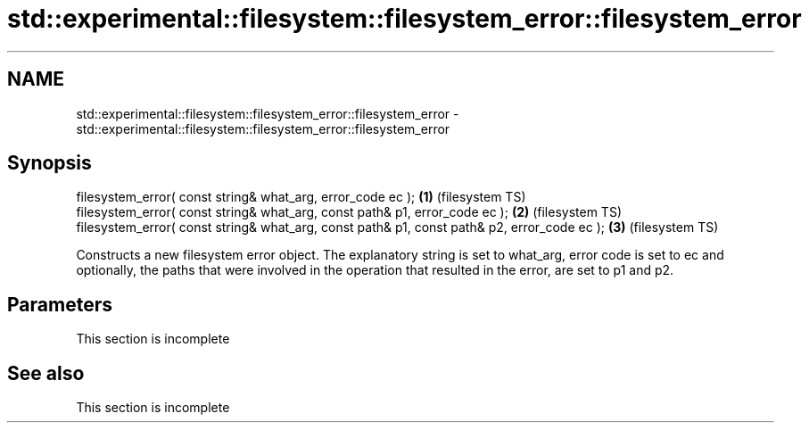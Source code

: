 .TH std::experimental::filesystem::filesystem_error::filesystem_error 3 "2020.03.24" "http://cppreference.com" "C++ Standard Libary"
.SH NAME
std::experimental::filesystem::filesystem_error::filesystem_error \- std::experimental::filesystem::filesystem_error::filesystem_error

.SH Synopsis
   filesystem_error( const string& what_arg, error_code ec );                                 \fB(1)\fP (filesystem TS)
   filesystem_error( const string& what_arg, const path& p1, error_code ec );                 \fB(2)\fP (filesystem TS)
   filesystem_error( const string& what_arg, const path& p1, const path& p2, error_code ec ); \fB(3)\fP (filesystem TS)

   Constructs a new filesystem error object. The explanatory string is set to what_arg, error code is set to ec and optionally, the paths that were involved in the operation that resulted in the error, are set to p1 and p2.

.SH Parameters

    This section is incomplete

.SH See also

    This section is incomplete
